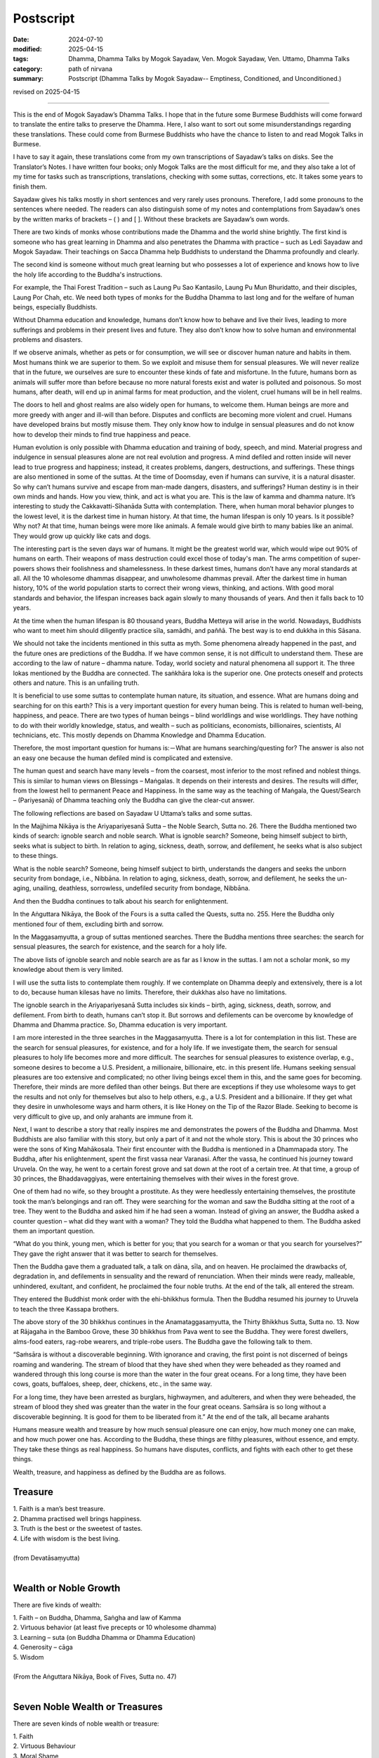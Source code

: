 ===========================================
Postscript
===========================================

:date: 2024-07-10
:modified: 2025-04-15
:tags: Dhamma, Dhamma Talks by Mogok Sayadaw, Ven. Mogok Sayadaw, Ven. Uttamo, Dhamma Talks
:category: path of nirvana
:summary: Postscript (Dhamma Talks by Mogok Sayadaw-- Emptiness, Conditioned, and Unconditioned.)

revised on 2025-04-15

------

This is the end of Mogok Sayadaw’s Dhamma Talks. I hope that in the future some Burmese Buddhists will come forward to translate the entire talks to preserve the Dhamma. Here, I also want to sort out some misunderstandings regarding these translations. These could come from Burmese Buddhists who have the chance to listen to and read Mogok Talks in Burmese.

I have to say it again, these translations come from my own transcriptions of Sayadaw’s talks on disks. See the Translator’s Notes. I have written four books; only Mogok Talks are the most difficult for me, and they also take a lot of my time for tasks such as transcriptions, translations, checking with some suttas, corrections, etc. It takes some years to finish them.

Sayadaw gives his talks mostly in short sentences and very rarely uses pronouns. Therefore, I add some pronouns to the sentences where needed. The readers can also distinguish some of my notes and contemplations from Sayadaw’s ones by the written marks of brackets – ( ) and [ ]. Without these brackets are Sayadaw’s own words.

There are two kinds of monks whose contributions made the Dhamma and the world shine brightly. The first kind is someone who has great learning in Dhamma and also penetrates the Dhamma with practice – such as Ledi Sayadaw and Mogok Sayadaw. Their teachings on Sacca Dhamma help Buddhists to understand the Dhamma profoundly and clearly.

The second kind is someone without much great learning but who possesses a lot of experience and knows how to live the holy life according to the Buddha's instructions.

For example, the Thai Forest Tradition – such as Laung Pu Sao Kantasilo, Laung Pu Mun Bhuridatto, and their disciples, Laung Por Chah, etc. We need both types of monks for the Buddha Dhamma to last long and for the welfare of human beings, especially Buddhists.

Without Dhamma education and knowledge, humans don’t know how to behave and live their lives, leading to more sufferings and problems in their present lives and future. They also don’t know how to solve human and environmental problems and disasters.

If we observe animals, whether as pets or for consumption, we will see or discover human nature and habits in them. Most humans think we are superior to them. So we exploit and misuse them for sensual pleasures. We will never realize that in the future, we ourselves are sure to encounter these kinds of fate and misfortune. In the future, humans born as animals will suffer more than before because no more natural forests exist and water is polluted and poisonous. So most humans, after death, will end up in animal farms for meat production, and the violent, cruel humans will be in hell realms.

The doors to hell and ghost realms are also widely open for humans, to welcome them. Human beings are more and more greedy with anger and ill-will than before. Disputes and conflicts are becoming more violent and cruel. Humans have developed brains but mostly misuse them. They only know how to indulge in sensual pleasures and do not know how to develop their minds to find true happiness and peace.

Human evolution is only possible with Dhamma education and training of body, speech, and mind. Material progress and indulgence in sensual pleasures alone are not real evolution and progress. A mind defiled and rotten inside will never lead to true progress and happiness; instead, it creates problems, dangers, destructions, and sufferings. These things are also mentioned in some of the suttas. At the time of Doomsday, even if humans can survive, it is a natural disaster. So why can’t humans survive and escape from man-made dangers, disasters, and sufferings? Human destiny is in their own minds and hands. How you view, think, and act is what you are. This is the law of kamma and dhamma nature. It’s interesting to study the Cakkavatti-Sῑhanāda Sutta with contemplation. There, when human moral behavior plunges to the lowest level, it is the darkest time in human history. At that time, the human lifespan is only 10 years. Is it possible? Why not? At that time, human beings were more like animals. A female would give birth to many babies like an animal. They would grow up quickly like cats and dogs.

The interesting part is the seven days war of humans. It might be the greatest world war, which would wipe out 90% of humans on earth. Their weapons of mass destruction could excel those of today's man. The arms competition of super-powers shows their foolishness and shamelessness. In these darkest times, humans don’t have any moral standards at all. All the 10 wholesome dhammas disappear, and unwholesome dhammas prevail. After the darkest time in human history, 10% of the world population starts to correct their wrong views, thinking, and actions. With good moral standards and behavior, the lifespan increases back again slowly to many thousands of years. And then it falls back to 10 years. 

At the time when the human lifespan is 80 thousand years, Buddha Metteya will arise in the world. Nowadays, Buddhists who want to meet him should diligently practice sīla, samādhi, and paññā. The best way is to end dukkha in this Sāsana.

We should not take the incidents mentioned in this sutta as myth. Some phenomena already happened in the past, and the future ones are predictions of the Buddha. If we have common sense, it is not difficult to understand them. These are according to the law of nature – dhamma nature. Today, world society and natural phenomena all support it. The three lokas mentioned by the Buddha are connected. The saṅkhāra loka is the superior one. One protects oneself and protects others and nature. This is an unfailing truth.

It is beneficial to use some suttas to contemplate human nature, its situation, and essence. What are humans doing and searching for on this earth? This is a very important question for every human being. This is related to human well-being, happiness, and peace. There are two types of human beings – blind worldlings and wise worldlings. They have nothing to do with their worldly knowledge, status, and wealth – such as politicians, economists, billionaires, scientists, AI technicians, etc. This mostly depends on Dhamma Knowledge and Dhamma Education.

Therefore, the most important question for humans is:－What are humans searching/questing for? The answer is also not an easy one because the human defiled mind is complicated and extensive. 

The human quest and search have many levels – from the coarsest, most inferior to the most refined and noblest things. This is similar to human views on Blessings – Maṅgalas. It depends on their interests and desires. The results will differ, from the lowest hell to permanent Peace and Happiness. In the same way as the teaching of Maṅgala, the Quest/Search – (Pariyesanā) of Dhamma teaching only the Buddha can give the clear-cut answer.

The following reflections are based on Sayadaw U Uttama’s talks and some suttas.

In the Majjhima Nikāya is the Ariyapariyesanā Sutta – the Noble Search, Sutta no. 26. There the Buddha mentioned two kinds of search: ignoble search and noble search. What is ignoble search? Someone, being himself subject to birth, seeks what is subject to birth. In relation to aging, sickness, death, sorrow, and defilement, he seeks what is also subject to these things.

What is the noble search? Someone, being himself subject to birth, understands the dangers and seeks the unborn security from bondage, i.e., Nibbāna. In relation to aging, sickness, death, sorrow, and defilement, he seeks the un-aging, unailing, deathless, sorrowless, undefiled security from bondage, Nibbāna.

And then the Buddha continues to talk about his search for enlightenment.

In the Aṅguttara Nikāya, the Book of the Fours is a sutta called the Quests, sutta no. 255. Here the Buddha only mentioned four of them, excluding birth and sorrow.

In the Maggasaṃyutta, a group of suttas mentioned searches. There the Buddha mentions three searches: the search for sensual pleasures, the search for existence, and the search for a holy life.

The above lists of ignoble search and noble search are as far as I know in the suttas. I am not a scholar monk, so my knowledge about them is very limited.

I will use the sutta lists to contemplate them roughly. If we contemplate on Dhamma deeply and extensively, there is a lot to do, because human kilesas have no limits. Therefore, their dukkhas also have no limitations.

The ignoble search in the Ariyapariyesanā Sutta includes six kinds – birth, aging, sickness, death, sorrow, and defilement. From birth to death, humans can’t stop it. But sorrows and defilements can be overcome by knowledge of Dhamma and Dhamma practice. So, Dhamma education is very important.

I am more interested in the three searches in the Maggasaṃyutta. There is a lot for contemplation in this list. These are the search for sensual pleasures, for existence, and for a holy life. If we investigate them, the search for sensual pleasures to holy life becomes more and more difficult. The searches for sensual pleasures to existence overlap, e.g., someone desires to become a U.S. President, a millionaire, billionaire, etc. in this present life. Humans seeking sensual pleasures are too extensive and complicated; no other living beings excel them in this, and the same goes for becoming. Therefore, their minds are more defiled than other beings. But there are exceptions if they use wholesome ways to get the results and not only for themselves but also to help others, e.g., a U.S. President and a billionaire. If they get what they desire in unwholesome ways and harm others, it is like Honey on the Tip of the Razor Blade. Seeking to become is very difficult to give up, and only arahants are immune from it.

Next, I want to describe a story that really inspires me and demonstrates the powers of the Buddha and Dhamma. Most Buddhists are also familiar with this story, but only a part of it and not the whole story. This is about the 30 princes who were the sons of King Mahākosala. Their first encounter with the Buddha is mentioned in a Dhammapada story. The Buddha, after his enlightenment, spent the first vassa near Varanasi. After the vassa, he continued his journey toward Uruvela. On the way, he went to a certain forest grove and sat down at the root of a certain tree. At that time, a group of 30 princes, the Bhaddavaggiyas, were entertaining themselves with their wives in the forest grove.

One of them had no wife, so they brought a prostitute. As they were heedlessly entertaining themselves, the prostitute took the man’s belongings and ran off. They were searching for the woman and saw the Buddha sitting at the root of a tree. They went to the Buddha and asked him if he had seen a woman. Instead of giving an answer, the Buddha asked a counter question – what did they want with a woman? They told the Buddha what happened to them. The Buddha asked them an important question.

“What do you think, young men, which is better for you; that you search for a woman or that you search for yourselves?” They gave the right answer that it was better to search for themselves.

Then the Buddha gave them a graduated talk, a talk on dāna, sīla, and on heaven. He proclaimed the drawbacks of, degradation in, and defilements in sensuality and the reward of renunciation. When their minds were ready, malleable, unhindered, exultant, and confident, he proclaimed the four noble truths. At the end of the talk, all entered the stream. 

They entered the Buddhist monk order with the ehi-bhikkhus formula. Then the Buddha resumed his journey to Uruvela to teach the three Kassapa brothers.

The above story of the 30 bhikkhus continues in the Anamataggasaṃyutta, the Thirty Bhikkhus Sutta, Sutta no. 13. Now at Rājagaha in the Bamboo Grove, these 30 bhikkhus from Pava went to see the Buddha. They were forest dwellers, alms-food eaters, rag-robe wearers, and triple-robe users. The Buddha gave the following talk to them.

“Saṁsāra is without a discoverable beginning. With ignorance and craving, the first point is not discerned of beings roaming and wandering. The stream of blood that they have shed when they were beheaded as they roamed and wandered through this long course is more than the water in the four great oceans. For a long time, they have been cows, goats, buffaloes, sheep, deer, chickens, etc., in the same way.

For a long time, they have been arrested as burglars, highwaymen, and adulterers, and when they were beheaded, the stream of blood they shed was greater than the water in the four great oceans. Saṁsāra is so long without a discoverable beginning. It is good for them to be liberated from it.” At the end of the talk, all became arahants

Humans measure wealth and treasure by how much sensual pleasure one can enjoy, how much money one can make, and how much power one has. According to the Buddha, these things are filthy pleasures, without essence, and empty. They take these things as real happiness. So humans have disputes, conflicts, and fights with each other to get these things.

Wealth, treasure, and happiness as defined by the Buddha are as follows.

Treasure
~~~~~~~~~~~

| 1. Faith is a man’s best treasure.
| 2. Dhamma practised well brings happiness.
| 3. Truth is the best or the sweetest of tastes.
| 4. Life with wisdom is the best living.
| 
| (from Devatāsaṃyutta)
| 

Wealth or Noble Growth
~~~~~~~~~~~~~~~~~~~~~~~~~

There are five kinds of wealth:

| 1. Faith – on Buddha, Dhamma, Saṅgha and law of Kamma
| 2. Virtuous behavior (at least five precepts or 10 wholesome dhamma)
| 3. Learning – suta (on Buddha Dhamma or Dhamma Education)
| 4. Generosity – cāga
| 5. Wisdom
| 
| (From the Aṅguttara Nikāya, Book of Fives, Sutta no. 47)
| 

Seven Noble Wealth or Treasures
~~~~~~~~~~~~~~~~~~~~~~~~~~~~~~~~~~~

There are seven kinds of noble wealth or treasure:

| 1. Faith
| 2. Virtuous Behaviour
| 3. Moral Shame
| 4. Moral Dread
| 5. Learning
| 6. Generosity
| 7. Wisdom
| 
| (From Aṅguttara Nikāya, Books of Sevens, Sutta no. 5 and 6)
| 

The Buddha states that sensual pleasures (worldly wealth, treasure, and power) provide little gratification, much suffering, and despair, and the danger in them is great and more. The Buddha compares the following similes to sensual pleasures. These are: －1. The simile of the skeleton or bone 2. the simile of a piece of meat 3. the simile of the grass torch 4. the pit of coals 5. the dream 6. borrowed goods 7. fruits on a tree 8. the butcher’s knife and block 9. the sword stake 10. the snake’s head. (See the Simile of the Snake, Sutta no. 22, and its detailed explanations in the Potaliya Sutta, Sutta no. 54, both in the Majjhima Nikāya.)

It is important for every human to contemplate the dangers, problems, destruction, and suffering of sensual pleasures. I will only use one or two of them relating to today's human situations briefly. Their power and suffering are not small things.

A dog, overcome by hunger and weakness, gets a meatless bone smeared with blood. This dog gnaws the bone for some time and reaps weariness and disappointment. It is the same as today; humans' excessive indulgence in sensual pleasures never satisfies their hunger and thirst for them. So humans, with their brains and worldly knowledge, seek ways to indulge more and more. They never have contentment. Therefore, the earth is becoming more and more polluted with climate changes, and many problems, dangers, and disasters arise. It provides much suffering and despair.

The simile of a vulture, heron, or hawk seizing a piece of meat and flying away: the others pursue it and peck and claw at it. If the vulture or hawk does not quickly let go of that meat, it could incur death or deadly suffering. Similarly, if we observe today's world at international levels, we see a lot of competition in many sectors for sensual pleasures, wealth, and power, etc. There are a lot of disputes, conflicts, wars, arms races, trade wars, and territorial disputes, etc. It becomes more and more violent, cruel, and destructive to human life, properties, and the natural environment.

The Buddha calls sensual happiness in sensual pleasures low, vulgar, the way of worldlings or fools, ignoble and vain. Therefore, all these searches, quests, and seeking are ignoble, inferior, and will never end, making the human mind more defiled and rotten.

On the other hand, the noble search will lead to true happiness, which never changes and transcends all suffering. With the noble quests, we can achieve the noble wealth or growth and attain the seven noble wealth or treasures.

Every human being on earth, day in and day out, is getting closer to aging, sickness, death, and rebirth. All these natural processes are very painful and unpleasant. Everyone will encounter them. The most important moments are near death and rebirth. To have a good death and rebirth is very important. To achieve this, at least we should possess the noble growth, which will lead to a good death with a good rebirth or even could transcend death by attaining the seven noble treasures.

I hope these translations of Mogok Dhamma may help people on the way to true happiness and peace. I will end my work with a Dhammapada Verse in the Appamādavagga for contemplation.

Verse: 28

| When the wise person drives out
| heedlessness
| with heedfulness,
| having climbed the high tower
| of discernment,
| sorrow-free,
| he observes the sorrowing crowd –
| as the enlightened man,
| having scaled
| a summit,
| (sees) the fools on the ground below.
| 

**May all being be well and free from suffering!**

------

revised on 2025-04-15

------

- `Content <{filename}pt16-content-of-part16%zh.rst>`__ of Part 16 on "Dhamma Talks by Mogok Sayadaw"

------

- `Content <{filename}content-of-dhamma-talks-by-mogok-sayadaw%zh.rst>`__ of "Dhamma Talks by Mogok Sayadaw"

------

- `Content <{filename}../publication-of-ven-uttamo%zh.rst>`__ of Publications of Ven. Uttamo

------

**According to the translator— Ven. Uttamo's words, this is strictly for free distribution only, as a gift of Dhamma—Dhamma Dāna. You may re-format, reprint, translate, and redistribute this work in any medium.**

..
  04-15 rev. proofread by bhante
  2025-03-06 rev. proofread by bhante
  07-30 rev. proofread by bhante Uttamo
  2024-07-10 create rst